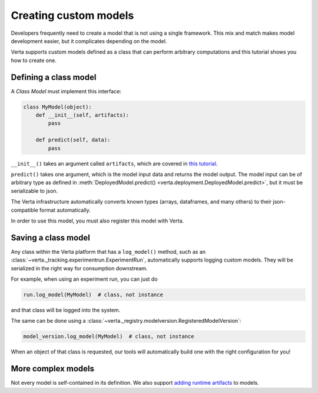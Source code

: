 Creating custom models
======================

Developers frequently need to create a model that is not using a single framework. This mix and match
makes model development easier, but it complicates depending on the model.

Verta supports custom models defined as a class that can perform arbitrary computations and this
tutorial shows you how to create one.

Defining a class model
----------------------

A *Class Model* must implement this interface:

.. code-block:: python

    class MyModel(object):
        def __init__(self, artifacts):
            pass

        def predict(self, data):
            pass

``__init__()`` takes an argument called ``artifacts``, which are covered in `this tutorial
<custom_model_with_dependencies.html>`_.

``predict()`` takes one argument, which is the model input data and returns the model output.
The model input can be of arbitrary type as defined in :meth:`DeployedModel.predict()
<verta.deployment.DeployedModel.predict>`, but it must be serializable to json.

The Verta infrastructure automatically converts known types (arrays, dataframes, and many others) to
their json-compatible format automatically.

In order to use this model, you must also register this model with Verta.

Saving a class model
--------------------

Any class within the Verta platform that has a ``log_model()`` method, such as an
:class:`~verta._tracking.experimentrun.ExperimentRun`, automatically supports logging
custom models. They will be serialized in the right way for consumption downstream.

For example, when using an experiment run, you can just do

.. code-block:: python

    run.log_model(MyModel)  # class, not instance

and that class will be logged into the system.

The same can be done using a :class:`~verta._registry.modelversion.RegisteredModelVersion`:

.. code-block:: python

    model_version.log_model(MyModel)  # class, not instance

When an object of that class is requested, our tools will automatically build one with the right
configuration for you!

More complex models
-------------------

Not every model is self-contained in its definition. We also support `adding runtime artifacts
<custom_model_with_dependencies.html>`_ to models.
